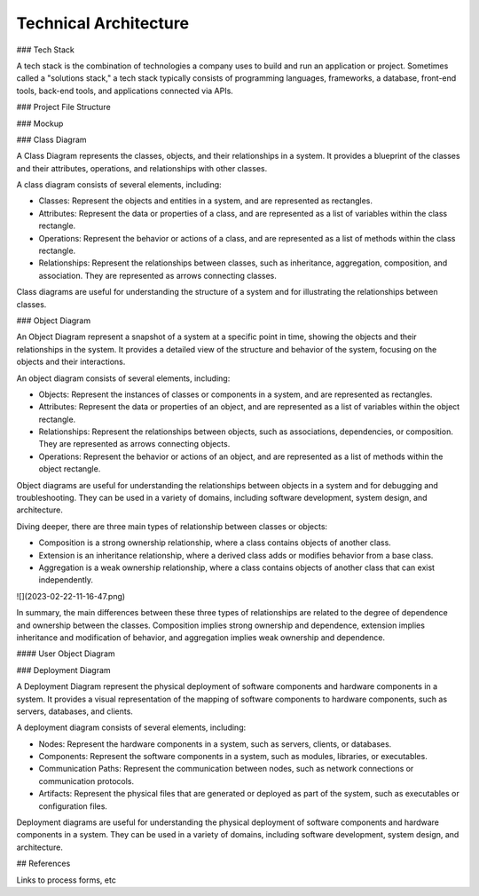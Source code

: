 ======================
Technical Architecture
======================

### Tech Stack

A tech stack is the combination of technologies a company uses to build and run an application or project. Sometimes called a "solutions stack," a tech stack typically consists of programming languages, frameworks, a database, front-end tools, back-end tools, and applications connected via APIs.

### Project File Structure

### Mockup

### Class Diagram

A Class Diagram represents the classes, objects, and their relationships in a system. It provides a blueprint of the classes and their attributes, operations, and relationships with other classes.

A class diagram consists of several elements, including:

- Classes: Represent the objects and entities in a system, and are represented as rectangles.
- Attributes: Represent the data or properties of a class, and are represented as a list of variables within the class rectangle.
- Operations: Represent the behavior or actions of a class, and are represented as a list of methods within the class rectangle.
- Relationships: Represent the relationships between classes, such as inheritance, aggregation, composition, and association. They are represented as arrows connecting classes.

Class diagrams are useful for understanding the structure of a system and for illustrating the relationships between classes.

### Object Diagram

An Object Diagram represent a snapshot of a system at a specific point in time, showing the objects and their relationships in the system. It provides a detailed view of the structure and behavior of the system, focusing on the objects and their interactions.

An object diagram consists of several elements, including:

* Objects: Represent the instances of classes or components in a system, and are represented as rectangles.
* Attributes: Represent the data or properties of an object, and are represented as a list of variables within the object rectangle.
* Relationships: Represent the relationships between objects, such as associations, dependencies, or composition. They are represented as arrows connecting objects.
* Operations: Represent the behavior or actions of an object, and are represented as a list of methods within the object rectangle.

Object diagrams are useful for understanding the relationships between objects in a system and for debugging and troubleshooting. They can be used in a variety of domains, including software development, system design, and architecture.

Diving deeper, there are three main types of relationship  between classes or objects:

* Composition is a strong ownership relationship, where a class contains objects of another class.
* Extension is an inheritance relationship, where a derived class adds or modifies behavior from a base class. 
* Aggregation is a weak ownership relationship, where a class contains objects of another class that can exist independently.

![](2023-02-22-11-16-47.png)

In summary, the main differences between these three types of relationships are related to the degree of dependence and ownership between the classes. Composition implies strong ownership and dependence, extension implies inheritance and modification of behavior, and aggregation implies weak ownership and dependence.

#### User Object Diagram

### Deployment Diagram

A Deployment Diagram represent the physical deployment of software components and hardware components in a system. It provides a visual representation of the mapping of software components to hardware components, such as servers, databases, and clients.

A deployment diagram consists of several elements, including:

- Nodes: Represent the hardware components in a system, such as servers, clients, or databases.
- Components: Represent the software components in a system, such as modules, libraries, or executables.
- Communication Paths: Represent the communication between nodes, such as network connections or communication protocols.
- Artifacts: Represent the physical files that are generated or deployed as part of the system, such as executables or configuration files.

Deployment diagrams are useful for understanding the physical deployment of software components and hardware components in a system. They can be used in a variety of domains, including software development, system design, and architecture.

## References

Links to process forms, etc